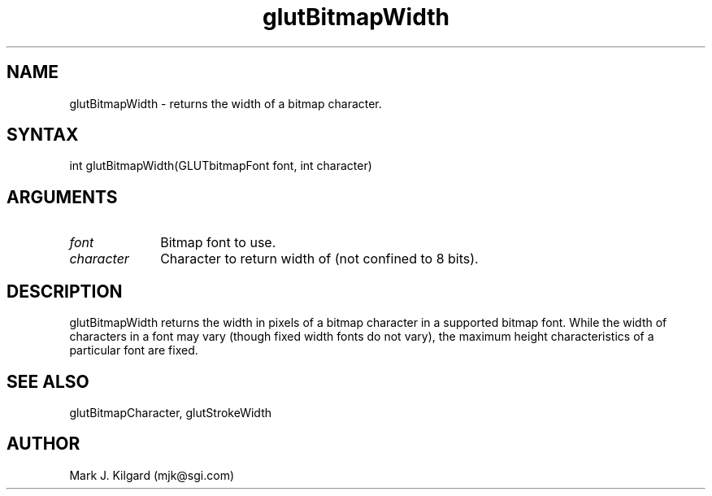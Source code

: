 .\"
.\" Copyright (c) Mark J. Kilgard, 1996.
.\"
.TH glutBitmapWidth 3GLUT "3.2" "GLUT" "GLUT"
.SH NAME
glutBitmapWidth - returns the width of a bitmap character. 
.SH SYNTAX
.nf
.LP
int glutBitmapWidth(GLUTbitmapFont font, int character)
.fi
.SH ARGUMENTS
.IP \fIfont\fP 1i
Bitmap font to use. 
.IP \fIcharacter\fP 1i
Character to return width of (not confined to 8 bits). 
.SH DESCRIPTION
glutBitmapWidth returns the width in pixels of a bitmap character in
a supported bitmap font. While the width of characters in a font may vary
(though fixed width fonts do not vary), the maximum height
characteristics of a particular font are fixed. 
.SH SEE ALSO
glutBitmapCharacter, glutStrokeWidth
.SH AUTHOR
Mark J. Kilgard (mjk@sgi.com)
